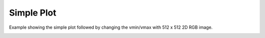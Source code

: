 
.. DO NOT EDIT.
.. THIS FILE WAS AUTOMATICALLY GENERATED BY SPHINX-GALLERY.
.. TO MAKE CHANGES, EDIT THE SOURCE PYTHON FILE:
.. "_gallery/image/image_rgbvminvmax.py"
.. LINE NUMBERS ARE GIVEN BELOW.

.. only:: html

    .. note::
        :class: sphx-glr-download-link-note

        :ref:`Go to the end <sphx_glr_download__gallery_image_image_rgbvminvmax.py>`
        to download the full example code

.. rst-class:: sphx-glr-example-title

.. _sphx_glr__gallery_image_image_rgbvminvmax.py:


Simple Plot
============
Example showing the simple plot followed by changing the vmin/vmax with 512 x 512 2D RGB image.

.. GENERATED FROM PYTHON SOURCE LINES 6-34

.. code-block:: default
   :lineno-start: 6

    # test_example = true

    import fastplotlib as fpl
    import imageio.v3 as iio


    plot = fpl.Plot()
    # to force a specific framework such as glfw:
    # plot = fpl.Plot(canvas="glfw")

    im = iio.imread("imageio:astronaut.png")

    # plot the image data
    image_graphic = plot.add_image(data=im, name="iio astronaut")

    plot.show()

    plot.canvas.set_logical_size(800, 800)

    plot.auto_scale()

    image_graphic.cmap.vmin = 0.5
    image_graphic.cmap.vmax = 0.75


    if __name__ == "__main__":
        print(__doc__)
        fpl.run()


.. rst-class:: sphx-glr-timing

   **Total running time of the script:** ( 0 minutes  0.000 seconds)


.. _sphx_glr_download__gallery_image_image_rgbvminvmax.py:

.. only:: html

  .. container:: sphx-glr-footer sphx-glr-footer-example




    .. container:: sphx-glr-download sphx-glr-download-python

      :download:`Download Python source code: image_rgbvminvmax.py <image_rgbvminvmax.py>`

    .. container:: sphx-glr-download sphx-glr-download-jupyter

      :download:`Download Jupyter notebook: image_rgbvminvmax.ipynb <image_rgbvminvmax.ipynb>`


.. only:: html

 .. rst-class:: sphx-glr-signature

    `Gallery generated by Sphinx-Gallery <https://sphinx-gallery.github.io>`_
